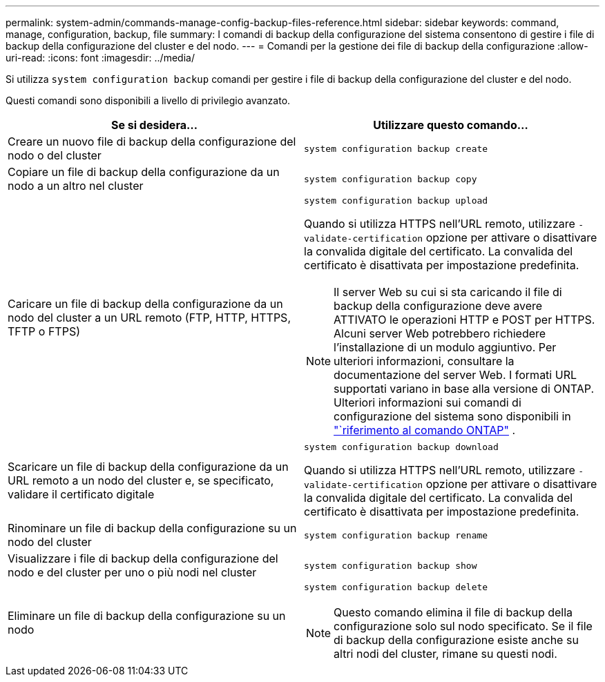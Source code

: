 ---
permalink: system-admin/commands-manage-config-backup-files-reference.html 
sidebar: sidebar 
keywords: command, manage, configuration, backup, file 
summary: I comandi di backup della configurazione del sistema consentono di gestire i file di backup della configurazione del cluster e del nodo. 
---
= Comandi per la gestione dei file di backup della configurazione
:allow-uri-read: 
:icons: font
:imagesdir: ../media/


[role="lead"]
Si utilizza `system configuration backup` comandi per gestire i file di backup della configurazione del cluster e del nodo.

Questi comandi sono disponibili a livello di privilegio avanzato.

|===
| Se si desidera... | Utilizzare questo comando... 


 a| 
Creare un nuovo file di backup della configurazione del nodo o del cluster
 a| 
`system configuration backup create`



 a| 
Copiare un file di backup della configurazione da un nodo a un altro nel cluster
 a| 
`system configuration backup copy`



 a| 
Caricare un file di backup della configurazione da un nodo del cluster a un URL remoto (FTP, HTTP, HTTPS, TFTP o FTPS)
 a| 
`system configuration backup upload`

Quando si utilizza HTTPS nell'URL remoto, utilizzare `-validate-certification` opzione per attivare o disattivare la convalida digitale del certificato. La convalida del certificato è disattivata per impostazione predefinita.

[NOTE]
====
Il server Web su cui si sta caricando il file di backup della configurazione deve avere ATTIVATO le operazioni HTTP e POST per HTTPS. Alcuni server Web potrebbero richiedere l'installazione di un modulo aggiuntivo. Per ulteriori informazioni, consultare la documentazione del server Web. I formati URL supportati variano in base alla versione di ONTAP. Ulteriori informazioni sui comandi di configurazione del sistema sono disponibili in https://docs.netapp.com/us-en/ontap-cli/["`riferimento al comando ONTAP"^] .

====


 a| 
Scaricare un file di backup della configurazione da un URL remoto a un nodo del cluster e, se specificato, validare il certificato digitale
 a| 
`system configuration backup download`

Quando si utilizza HTTPS nell'URL remoto, utilizzare `-validate-certification` opzione per attivare o disattivare la convalida digitale del certificato. La convalida del certificato è disattivata per impostazione predefinita.



 a| 
Rinominare un file di backup della configurazione su un nodo del cluster
 a| 
`system configuration backup rename`



 a| 
Visualizzare i file di backup della configurazione del nodo e del cluster per uno o più nodi nel cluster
 a| 
`system configuration backup show`



 a| 
Eliminare un file di backup della configurazione su un nodo
 a| 
`system configuration backup delete`

[NOTE]
====
Questo comando elimina il file di backup della configurazione solo sul nodo specificato. Se il file di backup della configurazione esiste anche su altri nodi del cluster, rimane su questi nodi.

====
|===